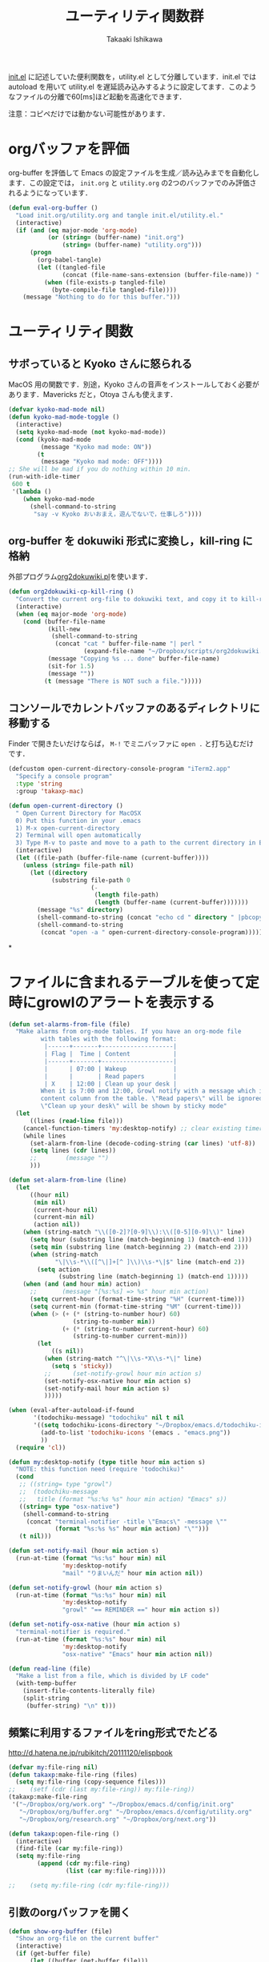 #+TITLE:	ユーティリティ関数群
#+AUTHOR:	Takaaki Ishikawa
#+EMAIL:	takaxp@ieee.org
#+STARTUP:	content
#+STARTUP:	nohideblocks

[[http://pastelwill.jp/wiki/doku.php?id=emacs:init.el][init.el]] に記述していた便利関数を，utility.el として分離しています．init.el では autoload を用いて utility.el を遅延読み込みするように設定してます．このようなファイルの分離で60[ms]ほど起動を高速化できます．

注意：コピペだけでは動かない可能性があります．

* orgバッファを評価

org-buffer を評価して Emacs の設定ファイルを生成／読み込みまでを自動化します．この設定では， =init.org= と =utility.org= の2つのバッファでのみ評価されるようになっています．
 
#+BEGIN_SRC emacs-lisp :tangle yes
  (defun eval-org-buffer ()
    "Load init.org/utility.org and tangle init.el/utility.el."
    (interactive)
    (if (and (eq major-mode 'org-mode)
             (or (string= (buffer-name) "init.org")
                 (string= (buffer-name) "utility.org")))
        (progn
          (org-babel-tangle)
          (let ((tangled-file
                 (concat (file-name-sans-extension (buffer-file-name)) ".el")))
            (when (file-exists-p tangled-file)
              (byte-compile-file tangled-file))))
      (message "Nothing to do for this buffer.")))
 #+END_SRC

* ユーティリティ関数
** サボっていると Kyoko さんに怒られる

MacOS 用の関数です．別途，Kyoko さんの音声をインストールしておく必要があります．Mavericks だと，Otoya さんも使えます．

#+BEGIN_SRC emacs-lisp :tangle no
  (defvar kyoko-mad-mode nil)
  (defun kyoko-mad-mode-toggle ()
    (interactive)
    (setq kyoko-mad-mode (not kyoko-mad-mode))
    (cond (kyoko-mad-mode
           (message "Kyoko mad mode: ON"))
          (t
           (message "Kyoko mad mode: OFF"))))
  ;; She will be mad if you do nothing within 10 min.
  (run-with-idle-timer
   600 t
   '(lambda ()
      (when kyoko-mad-mode
        (shell-command-to-string
         "say -v Kyoko おいおまえ，遊んでないで，仕事しろ"))))
#+END_SRC

** org-buffer を dokuwiki 形式に変換し，kill-ring に格納

外部プログラム[[https://gist.github.com/1369417][org2dokuwiki.pl]]を使います．

#+BEGIN_SRC emacs-lisp :tangle yes
  (defun org2dokuwiki-cp-kill-ring ()
    "Convert the current org-file to dokuwiki text, and copy it to kill-ring."
    (interactive)
    (when (eq major-mode 'org-mode)
      (cond (buffer-file-name
             (kill-new
              (shell-command-to-string
               (concat "cat " buffer-file-name "| perl "
                       (expand-file-name "~/Dropbox/scripts/org2dokuwiki.pl"))))
             (message "Copying %s ... done" buffer-file-name)
             (sit-for 1.5)
             (message ""))
            (t (message "There is NOT such a file.")))))
#+END_SRC

** コンソールでカレントバッファのあるディレクトリに移動する

Finder で開きたいだけならば， =M-!= でミニバッファに =open .= と打ち込むだけです．

#+BEGIN_SRC emacs-lisp :tangle yes
  (defcustom open-current-directory-console-program "iTerm2.app"
    "Specify a console program"
    :type 'string
    :group 'takaxp-mac)

  (defun open-current-directory ()
    " Open Current Directory for MacOSX
    0) Put this function in your .emacs
    1) M-x open-current-directory
    2) Terminal will open automatically
    3) Type M-v to paste and move to a path to the current directory in Emacs"
    (interactive)
    (let ((file-path (buffer-file-name (current-buffer))))
      (unless (string= file-path nil)
        (let ((directory
              (substring file-path 0
                         (-
                          (length file-path)
                          (length (buffer-name (current-buffer)))))))
          (message "%s" directory)
          (shell-command-to-string (concat "echo cd " directory " |pbcopy"))
          (shell-command-to-string
           (concat "open -a " open-current-directory-console-program))))))
#+END_SRC
*
* ファイルに含まれるテーブルを使って定時にgrowlのアラートを表示する

# =terminal-notifier= は，現時点で sticky に対応していない．システムレベルでの制御は可能なので，別イメージをビルドし，通知で呼び出すアプリを切り替えれば対応可能と思われる．Banners タイプから Alerts タイプに切り替えるだけ．

#+BEGIN_SRC emacs-lisp :tangle yes
  (defun set-alarms-from-file (file)
    "Make alarms from org-mode tables. If you have an org-mode file
           with tables with the following format:
            |------+-------+--------------------|
            | Flag |  Time | Content            |
            |------+-------+--------------------|
            |      | 07:00 | Wakeup             |
            |      |       | Read papers        |
            | X    | 12:00 | Clean up your desk |
           When it is 7:00 and 12:00, Growl notify with a message which is specified
           content column from the table. \"Read papers\" will be ignored.
           \"Clean up your desk\" will be shown by sticky mode"
    (let
        ((lines (read-line file)))
      (cancel-function-timers 'my:desktop-notify) ;; clear existing timers
      (while lines
        (set-alarm-from-line (decode-coding-string (car lines) 'utf-8))
        (setq lines (cdr lines))
        ;;        (message "")
        )))

  (defun set-alarm-from-line (line)
    (let
        ((hour nil)
         (min nil)
         (current-hour nil)
         (current-min nil)
         (action nil))
      (when (string-match "\\([0-2]?[0-9]\\):\\([0-5][0-9]\\)" line)
        (setq hour (substring line (match-beginning 1) (match-end 1)))
        (setq min (substring line (match-beginning 2) (match-end 2)))
        (when (string-match
               "\|\\s-*\\([^\|]+[^ ]\\)\\s-*\|$" line (match-end 2))
          (setq action
                (substring line (match-beginning 1) (match-end 1)))))
      (when (and (and hour min) action)
        ;;       (message "[%s:%s] => %s" hour min action)
        (setq current-hour (format-time-string "%H" (current-time)))
        (setq current-min (format-time-string "%M" (current-time)))
        (when (> (+ (* (string-to-number hour) 60)
                    (string-to-number min))
                 (+ (* (string-to-number current-hour) 60)
                    (string-to-number current-min)))
          (let
              ((s nil))
            (when (string-match "^\|\\s-*X\\s-*\|" line)
              (setq s 'sticky))
            ;;      (set-notify-growl hour min action s)
            (set-notify-osx-native hour min action s)
            (set-notify-mail hour min action s)
            )))))

  (when (eval-after-autoload-if-found
         '(todochiku-message) "todochiku" nil t nil
         '((setq todochiku-icons-directory "~/Dropbox/emacs.d/todochiku-icons")
           (add-to-list 'todochiku-icons '(emacs . "emacs.png"))
           ))
    (require 'cl))

  (defun my:desktop-notify (type title hour min action s)
    "NOTE: this function need (require 'todochiku)"
    (cond
     ;; ((string= type "growl")
     ;;  (todochiku-message
     ;;   title (format "%s:%s %s" hour min action) "Emacs" s))
     ((string= type "osx-native")
      (shell-command-to-string
       (concat "terminal-notifier -title \"Emacs\" -message \""
               (format "%s:%s %s" hour min action) "\"")))
     (t nil)))

  (defun set-notify-mail (hour min action s)
    (run-at-time (format "%s:%s" hour min) nil
                 'my:desktop-notify
                 "mail" "りまいんだ" hour min action nil))

  (defun set-notify-growl (hour min action s)
    (run-at-time (format "%s:%s" hour min) nil
                 'my:desktop-notify
                 "growl" "== REMINDER ==" hour min action s))

  (defun set-notify-osx-native (hour min action s)
    "terminal-notifier is required."
    (run-at-time (format "%s:%s" hour min) nil
                 'my:desktop-notify
                 "osx-native" "Emacs" hour min action nil))

  (defun read-line (file)
    "Make a list from a file, which is divided by LF code"
    (with-temp-buffer
      (insert-file-contents-literally file)
      (split-string
       (buffer-string) "\n" t)))
#+END_SRC  

** 頻繁に利用するファイルをring形式でたどる

http://d.hatena.ne.jp/rubikitch/20111120/elispbook

#+BEGIN_SRC emacs-lisp :tangle yes
  (defvar my:file-ring nil)
  (defun takaxp:make-file-ring (files)
    (setq my:file-ring (copy-sequence files)))
  ;;    (setf (cdr (last my:file-ring)) my:file-ring))
  (takaxp:make-file-ring
   '("~/Dropbox/org/work.org" "~/Dropbox/emacs.d/config/init.org"
     "~/Dropbox/org/buffer.org" "~/Dropbox/emacs.d/config/utility.org"
     "~/Dropbox/org/research.org" "~/Dropbox/org/next.org"))
  
  (defun takaxp:open-file-ring ()
    (interactive)
    (find-file (car my:file-ring))
    (setq my:file-ring
          (append (cdr my:file-ring)
                  (list (car my:file-ring)))))
  
  ;;    (setq my:file-ring (cdr my:file-ring)))
#+END_SRC

** 引数のorgバッファを開く

#+BEGIN_SRC emacs-lisp :tangle yes
  (defun show-org-buffer (file)
    "Show an org-file on the current buffer"
    (interactive)
    (if (get-buffer file)
        (let ((buffer (get-buffer file)))
          (switch-to-buffer buffer)
          (message "%s" file))
      (find-file (concat "~/Dropbox/org/" file))))
#+END_SRC

** orgバッファにいつものヘッダを追加する

#+BEGIN_SRC emacs-lisp :tangle yes
  (defun insert-org-file-header-template ()
    (interactive)
    (when (string= major-mode 'org-mode)
      (let ((title "#+TITLE:\t\n")
            (date "#+DATE: \t\n")
            (update "#+UPDATE:\t\n")
            (author "#+AUTHOR:\tTakaaki ISHIKAWA <takaxp@ieee.org>\n")
            (option "#+OPTIONS:\t\\n:t\n")
            (other "\n"))
        (goto-char 0)
        (save-excursion
          (insert title date update author option other))
        (org-end-of-line))))
#+END_SRC

** 議事録ひな形を書き入れる

#+BEGIN_SRC emacs-lisp :tangle yes
  (defun insert-minutes-template ()
    (interactive)
    (when (string= major-mode 'org-mode)
      (let ((date "日時：\n")
            (place "場所：\n")
            (attendance "出席者：\n")
            (documents "資料：\n\n"))
        (save-excursion
          (insert date place attendance documents)))))
#+END_SRC

** ランダムの文字列を取得する

引数で桁数を渡すと，ランダムな数値の文字列を取得できます．org-mode で適当なタイトルのツリーを生成したい時に使っています．

#+BEGIN_SRC emacs-lisp :tangle yes
  (defun get-random-string (length)
    "Get a string contain the length digit number with random selection"
    (interactive)
    (random t)
    (cond ((> length 0)
           (let
               ((count length)
                (string nil)
                (tmp nil))
             (while (< 0 count)
               (setq count (1- count))
               (setq tmp string)
               (setq string
                     (concat tmp (number-to-string (random 10)))))
             (message "%s" string)))
          (t "0")))
#+END_SRC

** Auto-install をセットアップする

いつも auto-install を使うわけではないので，必要時に =init-auto-install= を実行してパラメータを設定してから auto-install でパッケージを取得するようにしています．cask+pallet 環境に移行してからは使っていません．

#+BEGIN_SRC emacs-lisp :tangle no
  (defun init-auto-install ()
    "Setup auto-install.el.
  1. Set my:auto-install-batch-list-el-url
  2. M-x init-auto-install
  3. M-x auto-install-batch hoge"
    (interactive)
    (when (and (require 'auto-install nil t)
               my:auto-install-batch-list-el-url)
      (setq auto-install-batch-list-el-url my:auto-install-batch-list-el-url)
      (setq auto-install-directory default-path)
      (setq auto-install-wget-command "/opt/local/bin/wget")
      (auto-install-update-emacswiki-package-name t)
      ;; compatibility
      (auto-install-compatibility-setup))) ; for install-elisp users
#+END_SRC

** 行頭に"  - "を挿入する

#+BEGIN_SRC emacs-lisp :tangle yes
  (defun add-itemize-head (arg)
    "Insert \"  - \" at the head of line.
    If the cursor is already at the head of line, it is NOT returned back to the
    original position again. Otherwise, the cursor is moved to the right of the
    inserted string. \"  - [ ] \" will be inserted using C-u prefix."
    (interactive "P")
    (let ((item-string "  - "))
      (when arg
        (setq item-string "  - [ ] "))
      (cond ((= (point) (line-beginning-position))
             (insert item-string))
            (t (save-excursion
                 (move-beginning-of-line 1)
                 (insert item-string))))))
#+END_SRC

*** キーバインド

=C-u C-M--= とすれば，[ ] を付加できます．

#+BEGIN_SRC emacs-lisp :tangle yes
(global-set-key (kbd "C-M--") 'add-itemize-head)
#+END_SRC

** 日付などを簡単に挿入する

http://www.fan.gr.jp/~ring/doc/elisp_20/elisp_38.html#SEC608

#+BEGIN_SRC emacs-lisp :tangle yes :exports no
  (defun insert-formatted-current-date ()
    "Insert a timestamp at the cursor position. C-u will add [] brackets."
    (interactive)
    (insert (format-time-string "%Y-%m-%d")))
  (defun insert-formatted-current-time ()
    (interactive)
    (insert (format-time-string "%H:%M")))
  (defun insert-formatted-signature ()
    (interactive)
    (insert (concat (format-time-string "%Y-%m-%d") "  " user-full-name
                    "  <" user-mail-address ">")))
#+END_SRC

#+BEGIN_SRC emacs-lisp :tangle no :exports yes
  (defun insert-formatted-current-date (arg)
    "Insert a timestamp at the cursor position. C-u will add [] brackets."
    (interactive "p")
    (case arg
      (4 (if (equal major-mode 'org-mode)
             (org-time-stamp-inactive)
           (insert (format-time-string "[%Y-%m-%d]"))))
      (t (insert (format-time-string "%Y-%m-%d")))))
  (defun insert-formatted-current-time ()
    (interactive)
    (insert (format-time-string "%H:%M")))
  (defun insert-formatted-signature ()
    (interactive)
    (insert (concat (format-time-string "%Y-%m-%d") "  " user-full-name
                    "  <" user-mail-address ">")))
#+END_SRC

*** キーバインド

#+BEGIN_SRC emacs-lisp :tangle yes
(global-set-key (kbd "C-0") 'insert-formatted-current-date)
(global-set-key (kbd "C-9") 'insert-formatted-current-time)
#+END_SRC

** XHTMLを利用したガントチャート生成

最近使っていません．

#+BEGIN_SRC emacs-lisp :tangle yes
  (defcustom my:auto-install-batch-list-el-url nil
    "URL of a auto-install-batch-list.el"
    :type 'string
    :group 'takaxp-utility)

  ;; Publish an xml file to show a Gantt Chart
  (defcustom default-timeline-csv-file nil
    "source.csv"
    :type 'string
    :group 'takaxp-utility)

  (defcustom default-timeline-xml-business-file nil
    "XML file for business schedule"
    :type 'string
    :group 'takaxp-utility)

  (defcustom default-timeline-xml-private-file nil
    "XML file for private schedule"
    :type 'string
    :group 'takaxp-utility)

  (defcustom default-timeline nil
    "a template index.html"
    :type 'string
    :group 'takaxp-utility)

  (defun export-timeline-business ()
    "Export schedule table as an XML source to create an web page"
    (interactive)
    (when (and default-timeline
               (and default-timeline-csv-file
                    default-timeline-xml-business-file))
      (shell-command-to-string (concat "rm -f " default-timeline-csv-file))
      (org-table-export default-timeline-csv-file "orgtbl-to-csv")
      (shell-command-to-string (concat "org2gantt.pl > "
                                       default-timeline-xml-business-file))
      (shell-command-to-string (concat "open " default-timeline))))

  (defun export-timeline-private ()
    "Export schedule table as an XML source to create an web page"
    (interactive)
    (when (and default-timeline
               (and default-timeline-csv-file
                    default-timeline-xml-private-file))
      (shell-command-to-string (concat "rm -f " default-timeline-csv-file))
      (org-table-export default-timeline-csv-file "orgtbl-to-csv")
      (shell-command-to-string (concat "org2gantt.pl > "
                                       default-timeline-xml-private-file))
      (shell-command-to-string (concat "open " default-timeline))))

#+END_SRC

** 定期実行関数

orgバッファからカレンダーを生成し，外部サーバに投げます．また，MobileOrgに最新情報を流しています．

#+BEGIN_SRC emacs-lisp :tangle yes
  (with-eval-after-load "org"
    (run-with-idle-timer 600 t 'reload-ical-export)
    (run-with-idle-timer 1000 t 'org-mobile-push))
  
  (defun reload-ical-export ()
    "Export org files as an iCal format file"
    (interactive)
    (when (string= major-mode 'org-mode)
      (my:ox-icalendar)))
#+END_SRC

** ブラウザの設定

#+BEGIN_SRC emacs-lisp :tangle yes
  ;; http://stackoverflow.com/questions/4506249/how-to-make-emacs-org-mode-open-links-to-sites-in-google-chrome
  ;; http://www.koders.com/lisp/fidD53E4053393F9CD578FA7D2AA58BD12FDDD8EB89.aspx?s="skim
  (eval-after-autoload-if-found
   '(my:browse-url-chrome) "browse-url" nil t nil
   '((defun my:browse-url-chrome (url &optional new-window)
       "Set default browser to open a URL"
       (interactive (browse-url-interactive-arg "URL: "))
       (start-process "google-chrome" nil "google-chrome" url))
     ;; Open a link with google-chrome for Linux
     (when (not (eq window-system 'ns))
       (setq browse-url-browser-function 'browse-url-generic
             browse-url-generic-program "google-chrome")
       )
     ))
                                          ;(setq browse-url-browser-function 'browse-url-default-macosx-browser)
                                          ;(setq browse-url-browser-function 'browse-url-default-windows-browser)
                                          ;(setq browse-url-browser-function 'browse-url-chrome)
#+END_SRC

** ミニバッファに日時を表示
#+BEGIN_SRC emacs-lisp :tangle yes
  ;;;###autoload
  (defun takaxp:date ()
    (interactive)
    (message "%s" (concat
                   (format-time-string "%Y-%m-%d") " ("
                   (format-time-string "%a") ") "
                   (format-time-string "%H:%M"))))
  (global-set-key (kbd "C-c t") 'takaxp:date)
#+END_SRC
** バックアップファイルの削除
#+BEGIN_SRC emacs-lisp :tangle yes
  ;; find ~/.emacs.d/backup  -type f -name '*15-04-24_*' -print0 | while read -r -d '' file; do echo -n " \"$file\""; done | xargs -0
  (defun recursive-delete-backup-files (count)
    (if (= count 1)
        1
      (recursive-delete-backup-files (1- count)))
    (delete-backup-files count))
  
  (defun delete-backup-files (&optional day-shift)
    "Delete backup files created in yesterday.
    > find ~/.emacs.d/backup -type f -name '*YY-MM-DD_*' -print0 | xargs -0"
    (interactive)
    (unless day-shift
      (setq day-shift 1))
    (let* ((backup-dir "~/.emacs.d/backup")
           (cmd (concat "find " backup-dir "  -type f -name \'*"
                        (format-time-string 
                         "%y-%m-%d_"
                         (time-subtract (current-time)
                                        (seconds-to-time
                                         (* day-shift (* 24 3600)))))
                        "*\' -print0 | while read -r -d \'\' file; "
                        " do echo -n \" \\\"$file\\\"\"; done | xargs -0"))
           (files (shell-command-to-string cmd)))
    ;;;      (message "%s" cmd)
      (unless (string= files "")
        (message "%s" files)
        (shell-command-to-string (concat "rm -r " files)))))
#+END_SRC
** その他

#+BEGIN_SRC emacs-lisp :tangle yes
    ;;; Test function from GNU Emacs (O'REILLY, P.328)
  (defun count-words-buffer ()
    "Count the number of words in the current buffer"
    (interactive)
    (save-excursion
      (let ((count 0))
        (goto-char (point-min))
        (while (< (point) (point-max))
          (forward-word 1)
          (setq count (1+ count)))
        (message "buffer contains %d words." count))))
  
    ;;; Test function for AppleScript
    ;;; Cite: http://sakito.jp/emacs/emacsobjectivec.html
  (defun do-test-applescript ()
    (interactive)
    (do-applescript
     (format
      (concat
       "display dialog \"Hello world!\" \r"))))
  
  (defun describe-timer ()
    "A modified. see http://masutaka.net/chalow/2009-12-05-1.html"
    (interactive)
    (let ((tl timer-list) time
          (timer nil))
      (pop-to-buffer (get-buffer-create "*timer*"))
      (erase-buffer)
      (insert
       "TIME           FUNCTION\n"
       "-------------- ----------------------\n")
      (while tl
        (setq timer (car tl))
        (insert
         (concat
          (format-time-string "%m/%d %T"
                              (list (aref timer 1)
                                    (aref timer 2)
                                    (aref timer 3)))
          " "
          (symbol-name (aref timer 5))
          "\n"))
        (setq tl (cdr tl)))))
  
#+END_SRC

* 未設定／テスト中
** byte-compile の警告を抑制する

#+BEGIN_SRC emacs-lisp :tangle no
;; Avoid warning (for sense-region)
;; Warning: 'mapcar' called for effect; use 'mapc' or 'dolist' insted
(setq byte-compile-warnings
      '(free-vars unresolved callargs redefine obsolete noruntime
		  cl-functions interactive-only make-local))
#+END_SRC

** [window-resizer.el] 分割したウィンドウサイズを変更する

http://d.hatena.ne.jp/khiker/20100119/window_resize

以下の警告を参考に書き換えた．

#+BEGIN_SRC emacs-lisp :tangle no
In my:window-resizer:
utility.el:333:23:Warning: `last-command-char' is an obsolete variable (as of
    Emacs at least 19.34); use `last-command-event' instead.
#+END_SRC

#+BEGIN_SRC emacs-lisp :tangle yes
  ;;;###autoload
  (defun takaxp:window-resizer ()
    "Control separated window size and position.
     Type {j,k,l,m} to adjust windows size."
    (interactive)
    (let ((window-obj (selected-window))
          (current-width (window-width))
          (current-height (window-height))
          (dx (if (= (nth 0 (window-edges)) 0) 1
                -1))
          (dy (if (= (nth 1 (window-edges)) 0) 1
                -1))
          action c)
      (catch 'end-flag
        (while t
          (setq action
                (read-key-sequence-vector (format "size[%dx%d]"
                                                  (window-width)
                                                  (window-height))))
          (setq c (aref action 0))
          (cond ((= c ?l)
                 (enlarge-window-horizontally dx))
                ((= c ?h)
                 (shrink-window-horizontally dx))
                ((= c ?j)
                 (enlarge-window dy))
                ((= c ?k)
                 (shrink-window dy))
                ;; otherwise
                (t
                 (let ((last-command-event (aref action 0))
                       (command (key-binding action)))
                   (when command
                     (call-interactively command)))
                 (message "Quit")
                 (throw 'end-flag t)))))))
#+END_SRC

** [idle-requie]
#+BEGIN_SRC emacs-lisp :tangle no
(require 'idle-require)
(idle-require-mode 1)
#+END_SRC

** [pdf-preview]
#+BEGIN_SRC emacs-lisp :tangle no
(require 'pdf-preview)
#+END_SRC

** [EasyPG]
#+BEGIN_SRC emacs-lisp :tangle no
  (when (require 'epa-setup nil t)
    (epa-file-enable))
#+END_SRC

** [eblook]
#+BEGIN_SRC emacs-lisp :tangle no
  ;; eblook
  (when (require 'eblook nil t)
    (autoload 'edict-search-english "edic"
      "Search for a translation of an English word" t)
    (autoload 'edict-search-kanji "edict"
      "Search for a translation of a Kanji sequence" t)
    (setq *edict-files* '("/Users/taka/Dropbox/Dic/LDOCE4"))
    (setq *edict-files* '("/Users/taka/Downloads/edict/edict")))
#+END_SRC

** [iBuffer]
iBuffer で list-buffers をオーバーライド（C-x C-b で表示）

#+BEGIN_SRC emacs-lisp :tangle no
(defalias 'list-buffers 'ibuffer)
#+END_SRC

** キーバインド
#+BEGIN_SRC emacs-lisp :tangle no
;; Multiple combination
; Editing with a rectangle region
(global-set-key (kbd "C-x r C-SPC") 'rm-set-mark)
(global-set-key (kbd "C-x r C-x") 'rm-exchange-point-and-mark)
(global-set-key (kbd "C-x r C-w") 'rm-kill-region)
(global-set-key (kbd "C-x r M-w") 'rm-kill-ring-save)
#+END_SRC

* provide

#+BEGIN_SRC emacs-lisp :tangle yes
(provide 'utility)
#+END_SRC

